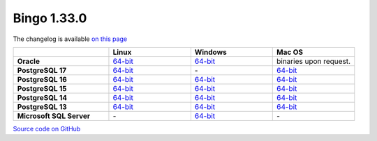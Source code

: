 Bingo 1.33.0
------------

The changelog is available `on this page <../../indigo/release-notes/indigo-1.33.0.html>`__

.. list-table:: 
   :header-rows: 1
   :stub-columns: 1
   :widths: 28 24 24 24

   * - 
     - |image0| Linux
     - |image1| Windows
     - |image2| Mac OS
   * - Oracle
     - `64-bit <https://lifescience.opensource.epam.com/downloads/bingo-1.33.0/bingo-oracle-linux-x86_64.zip>`__
     - `64-bit <https://lifescience.opensource.epam.com/downloads/bingo-1.33.0/bingo-oracle-windows-msvc-x86_64.zip>`__
     - binaries upon request.
   * - PostgreSQL 17
     - `64-bit <https://lifescience.opensource.epam.com/downloads/bingo-1.33.0/bingo-postgres-17-linux-x86_64.zip>`__
     - \-
     - `64-bit <https://lifescience.opensource.epam.com/downloads/bingo-1.33.0/bingo-postgres-17-macos-x86_64.zip>`__  
   * - PostgreSQL 16
     - `64-bit <https://lifescience.opensource.epam.com/downloads/bingo-1.33.0/bingo-postgres-16-linux-x86_64.zip>`__
     - `64-bit <https://lifescience.opensource.epam.com/downloads/bingo-1.33.0/bingo-postgres-16-windows-x86_64.zip>`__
     - `64-bit <https://lifescience.opensource.epam.com/downloads/bingo-1.33.0/bingo-postgres-16-macos-x86_64.zip>`__  
   * - PostgreSQL 15
     - `64-bit <https://lifescience.opensource.epam.com/downloads/bingo-1.33.0/bingo-postgres-15-linux-x86_64.zip>`__
     - `64-bit <https://lifescience.opensource.epam.com/downloads/bingo-1.33.0/bingo-postgres-15-windows-x86_64.zip>`__
     - `64-bit <https://lifescience.opensource.epam.com/downloads/bingo-1.33.0/bingo-postgres-15-macos-x86_64.zip>`__  
   * - PostgreSQL 14
     - `64-bit <https://lifescience.opensource.epam.com/downloads/bingo-1.33.0/bingo-postgres-14-linux-x86_64.zip>`__
     - `64-bit <https://lifescience.opensource.epam.com/downloads/bingo-1.33.0/bingo-postgres-14-windows-x86_64.zip>`__
     - `64-bit <https://lifescience.opensource.epam.com/downloads/bingo-1.33.0/bingo-postgres-14-macos-x86_64.zip>`__  
   * - PostgreSQL 13
     - `64-bit <https://lifescience.opensource.epam.com/downloads/bingo-1.33.0/bingo-postgres-13-linux-x86_64.zip>`__
     - `64-bit <https://lifescience.opensource.epam.com/downloads/bingo-1.33.0/bingo-postgres-13-windows-x86_64.zip>`__
     - `64-bit <https://lifescience.opensource.epam.com/downloads/bingo-1.33.0/bingo-postgres-13-macos-x86_64.zip>`__
   * - Microsoft SQL Server
     - \-
     - `64-bit <https://lifescience.opensource.epam.com/downloads/bingo-1.33.0/bingo-sqlserver-windows-latest-x86_64.zip>`__
     - \-

`Source code on GitHub <http://github.com/epam/indigo>`__


.. |image0| image:: ../../assets/Linux.png
.. |image1| image:: ../../assets/Windows.png
.. |image2| image:: ../../assets/AppleSZ.png
